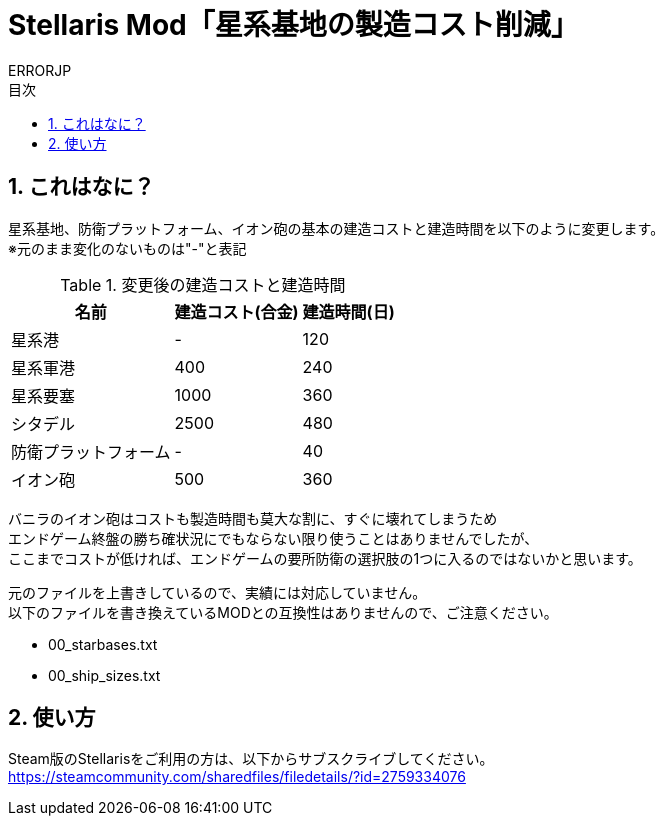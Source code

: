 = Stellaris Mod「星系基地の製造コスト削減」
:author: ERRORJP
:toc: left
:toc-title: 目次
:sectnums:

== これはなに？
星系基地、防衛プラットフォーム、イオン砲の基本の建造コストと建造時間を以下のように変更します。 +
※元のまま変化のないものは"-"と表記

[options="header,autowidth"]
.変更後の建造コストと建造時間
|===
| 名前                 | 建造コスト(合金) | 建造時間(日)
| 星系港               | -                | 120
| 星系軍港             | 400              | 240
| 星系要塞             | 1000             | 360
| シタデル             | 2500             | 480
| 防衛プラットフォーム | -                | 40
| イオン砲             | 500              | 360
|===

バニラのイオン砲はコストも製造時間も莫大な割に、すぐに壊れてしまうため +
エンドゲーム終盤の勝ち確状況にでもならない限り使うことはありませんでしたが、 +
ここまでコストが低ければ、エンドゲームの要所防衛の選択肢の1つに入るのではないかと思います。 +

元のファイルを上書きしているので、実績には対応していません。 +
以下のファイルを書き換えているMODとの互換性はありませんので、ご注意ください。

* 00_starbases.txt
* 00_ship_sizes.txt


== 使い方
Steam版のStellarisをご利用の方は、以下からサブスクライブしてください。 +
https://steamcommunity.com/sharedfiles/filedetails/?id=2759334076

